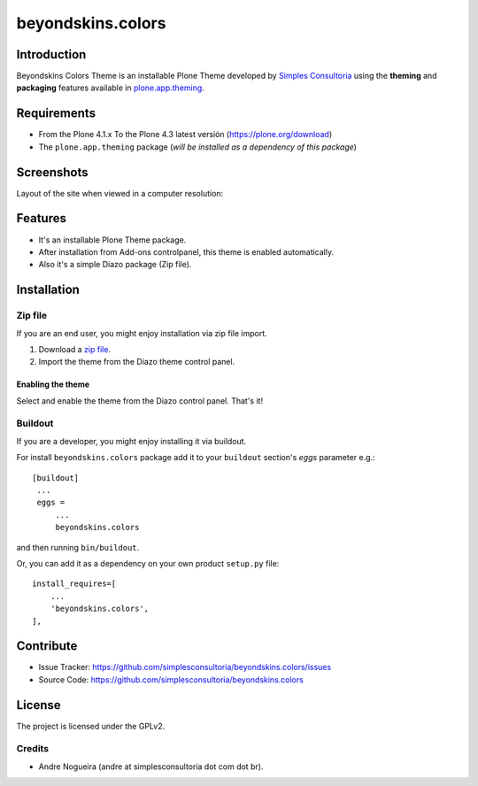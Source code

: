 ==================
beyondskins.colors
==================

Introduction
============

Beyondskins Colors Theme is an installable Plone Theme developed by 
`Simples Consultoria`_ using the **theming** and **packaging** 
features available in `plone.app.theming`_.


Requirements
============

- From the Plone 4.1.x To the Plone 4.3 latest versión (https://plone.org/download)
- The ``plone.app.theming`` package (*will be installed as a dependency of this package*)


Screenshots
===========

Layout of the site when viewed in a computer resolution:

.. image:: https://github.com/simplesconsultoria/beyondskins.colors/raw/master/beyondskins/colors/static/preview.png


Features
========

- It's an installable Plone Theme package.
- After installation from Add-ons controlpanel, this theme is enabled automatically.
- Also it's a simple Diazo package (Zip file).


Installation
============


Zip file
--------

If you are an end user, you might enjoy installation via zip file import.

1. Download a `zip file <https://github.com/simplesconsultoria/beyondskins.colors/raw/master/beyondskins.colors.zip>`_.
2. Import the theme from the Diazo theme control panel.

Enabling the theme
^^^^^^^^^^^^^^^^^^

Select and enable the theme from the Diazo control panel. That's it!


Buildout
--------

If you are a developer, you might enjoy installing it via buildout.

For install ``beyondskins.colors`` package add it to your ``buildout`` section's 
*eggs* parameter e.g.: ::

   [buildout]
    ...
    eggs =
        ...
        beyondskins.colors


and then running ``bin/buildout``.

Or, you can add it as a dependency on your own product ``setup.py`` file: ::

    install_requires=[
        ...
        'beyondskins.colors',
    ],


Contribute
==========

- Issue Tracker: https://github.com/simplesconsultoria/beyondskins.colors/issues
- Source Code: https://github.com/simplesconsultoria/beyondskins.colors


License
=======

The project is licensed under the GPLv2.

Credits
-------

- Andre Nogueira (andre at simplesconsultoria dot com dot br).

.. _`Simples Consultoria`: http://www.simplesconsultoria.com.br/
.. _`plone.app.theming`: https://pypi.org/project/plone.app.theming/

